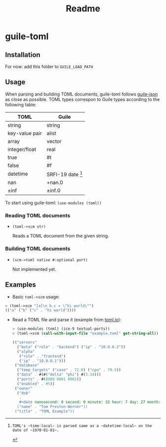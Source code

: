 #+title: Readme


* guile-toml

** Installation
For now: add this folder to ~GUILE_LOAD_PATH~

** Usage

When parsing and building TOML documents, guile-toml follows [[https://github.com/aconchillo/guile-json][guile-json]] as close as possible. TOML types correspon to Guile types according to the following table:

| TOML           | Guile            |
|----------------+------------------|
| string         | string           |
| key-value pair | alist            |
| array          | vector           |
| integer/float  | real             |
| true           | #t               |
| false          | #f               |
| datetime       | SRFI-19 date [1] |
| nan            | +nan.0           |
| ±inf           | ±inf.0            |

To start using guile-toml: ~(use-modules (toml))~

[1]: TOML's ~time-local~ is parsed same as a ~datetime-local~ on the date of ~1970-01-01~.

*** Reading TOML documents

- ~(toml->scm str)~

  Reads a TOML document from the given string.

*** Building TOML documents
- ~(scm->toml native #:optional port)~

  Not implemented yet.
** Examples
- Basic ~toml->scm~ usage:
#+begin_src scheme
> (toml->scm "[a]\n b.c = \"hi world\"")
(("a" ("b" ("c" . "hi world"))))
#+end_src

- Read a TOML file and parse it (example from [[https://toml.io][toml.io]]):
 #+begin_src scheme
> (use-modules (toml) (ice-9 textual-ports))
> (toml->scm (call-with-input-file "example.toml" get-string-all))

(("servers"
  ("beta" ("role" . "backend") ("ip" . "10.0.0.2"))
  ("alpha"
   ("role" . "frontend")
   ("ip" . "10.0.0.1")))
 ("database"
  ("temp_targets" ("case" . 72.0) ("cpu" . 79.5))
  ("data" . #(#("delta" "phi") #(3.14)))
  ("ports" . #(8000 8001 8002))
  ("enabled" . #t))
 ("owner"
  ("dob"
   .
   #<date nanosecond: 0 second: 0 minute: 32 hour: 7 day: 27 month: 5 year: 1979 zone-offset: -28800>)
  ("name" . "Tom Preston-Werner"))
 ("title" . "TOML Example"))
 #+end_src

